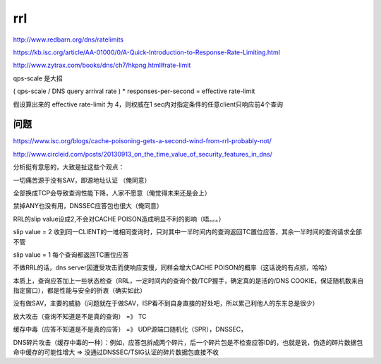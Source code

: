 rrl 
########

http://www.redbarn.org/dns/ratelimits

https://kb.isc.org/article/AA-01000/0/A-Quick-Introduction-to-Response-Rate-Limiting.html

http://www.zytrax.com/books/dns/ch7/hkpng.html#rate-limit

.. raw::
    rate-limit {
         [ domain domain-name ; ]
         [ responses-per-second [size number] [ratio fixedpoint] number ; ]  #可以指定每秒返回较少的大应答包
         [ referrals-per-second number ; ]
         [ nodata-per-second number ; ]
         [ nxdomains-per-second number ; ]
         [ errors-per-second number ; ]
         [ all-per-second number ; ]
         [ window number ; ]  # 默认值 15 sec; 计算速率的时间窗  query_pkt_num / window = qps
         [ log-only yes_or_no ; ]
         [ qps-scale number ; ]  #默认不开启；全局rate-limit
         [ ipv4-prefix-length number ; ]
         [ ipv6-prefix-length number ; ]
         [ slip number ; ]  # 默认值 0 直接丢包；n 第n个查询包回应TC=1
         [ exempt-clients { address_match_list } ; ]
         [ max-table-size number ; ]  #统计列表支持的最大长度
         [ min-table-size number ; ] 
    };

qps-scale 是大招

( qps-scale / DNS query arrival rate ) * responses-per-second = effective rate-limit

假设算出来的 effective rate-limit 为 4，则权威在1 sec内对指定条件的任意client只响应前4个查询


问题 
==========================================================

https://www.isc.org/blogs/cache-poisoning-gets-a-second-wind-from-rrl-probably-not/

http://www.circleid.com/posts/20130913_on_the_time_value_of_security_features_in_dns/

分析挺有意思的，大致是扯这些个观点：

一切痛苦源于没有SAV，即源地址认证 （俺同意）

全部换成TCP会导致查询性能下降，人家不愿意（俺觉得未来还是会上）

禁掉ANY也没有用，DNSSEC应答包也很大（俺同意）

RRL的slip value设成2,不会对CACHE POISON造成明显不利的影响（唔。。。）

slip value = 2 收到同一CLIENT的一堆相同查询时，只对其中一半时间内的查询返回TC置位应答，其余一半时间的查询请求全部不管

slip value = 1 每个查询都返回TC置位应答

不做RRL的话，dns server因遭受攻击而使响应变慢，同样会增大CACHE POISON的概率（这话说的有点损，哈哈）

本质上，查询应答加上一些状态检查（RRL，一定时间内的查询个数/TCP握手，确定真的是活的/DNS COOKIE，保证随机数来自指定窗口），都是性能与安全的折衷（确实如此）
 
没有做SAV，主要的威胁（问题就在于做SAV，ISP看不到自身直接的好处吧，所以累己利他人的东东总是很少）

放大攻击（查询不知道是不是真的查询） =》 TC

缓存中毒（应答不知道是不是真的应答） =》 UDP源端口随机化（SPR），DNSSEC，

DNS碎片攻击（缓存中毒的一种）：例如，应答包拆成两个碎片，后一个碎片包是不检查应答ID的，也就是说，伪造的碎片数据包命中缓存的可能性增大  => 没通过DNSSEC/TSIG认证的碎片数据包直接不收

